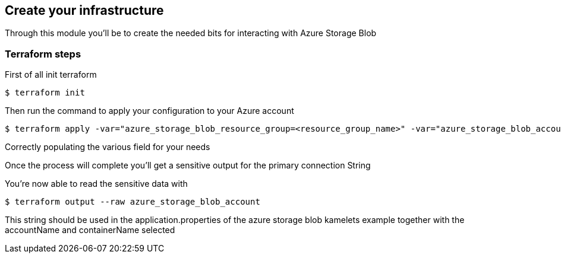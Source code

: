 == Create your infrastructure

Through this module you'll be to create the needed bits for interacting with Azure Storage Blob

=== Terraform steps

First of all init terraform

[source,sh]
----
$ terraform init
----

Then run the command to apply your configuration to your Azure account

[source,sh]
----
$ terraform apply -var="azure_storage_blob_resource_group=<resource_group_name>" -var="azure_storage_blob_account_name=<account_name>" -var="location=<location>" -var="azure_storage_blob_container_name=<container_name>" 
----

Correctly populating the various field for your needs

Once the process will complete you'll get a sensitive output for the primary connection String

You're now able to read the sensitive data with

[source,sh]
----
$ terraform output --raw azure_storage_blob_account
----

This string should be used in the application.properties of the azure storage blob kamelets example together with the accountName and containerName selected




